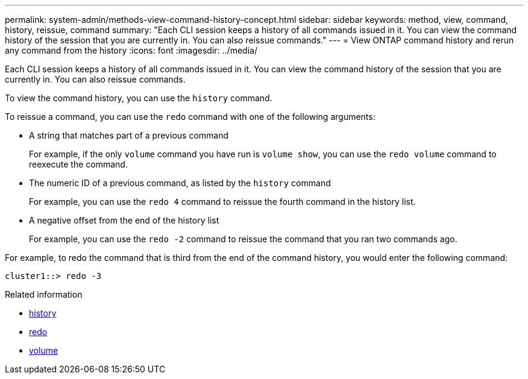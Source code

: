 ---
permalink: system-admin/methods-view-command-history-concept.html
sidebar: sidebar
keywords: method, view, command, history, reissue, command
summary: "Each CLI session keeps a history of all commands issued in it. You can view the command history of the session that you are currently in. You can also reissue commands."
---
= View ONTAP command history and rerun any command from the history
:icons: font
:imagesdir: ../media/

[.lead]
Each CLI session keeps a history of all commands issued in it. You can view the command history of the session that you are currently in. You can also reissue commands.

To view the command history, you can use the `history` command. 

To reissue a command, you can use the `redo` command with one of the following arguments:

* A string that matches part of a previous command
+
For example, if the only `volume` command you have run is `volume show`, you can use the `redo volume` command to reexecute the command.

* The numeric ID of a previous command, as listed by the `history` command
+
For example, you can use the `redo 4` command to reissue the fourth command in the history list.

* A negative offset from the end of the history list
+
For example, you can use the `redo -2` command to reissue the command that you ran two commands ago.

For example, to redo the command that is third from the end of the command history, you would enter the following command:

----
cluster1::> redo -3
----

.Related information
* link:https://docs.netapp.com/us-en/ontap-cli/history.html[history^]
* link:https://docs.netapp.com/us-en/ontap-cli/redo.html[redo^]
* link:https://docs.netapp.com/us-en/ontap-cli/search.html?q=volume[volume^]

// 2025 Apr 14, ONTAPDOC-2960